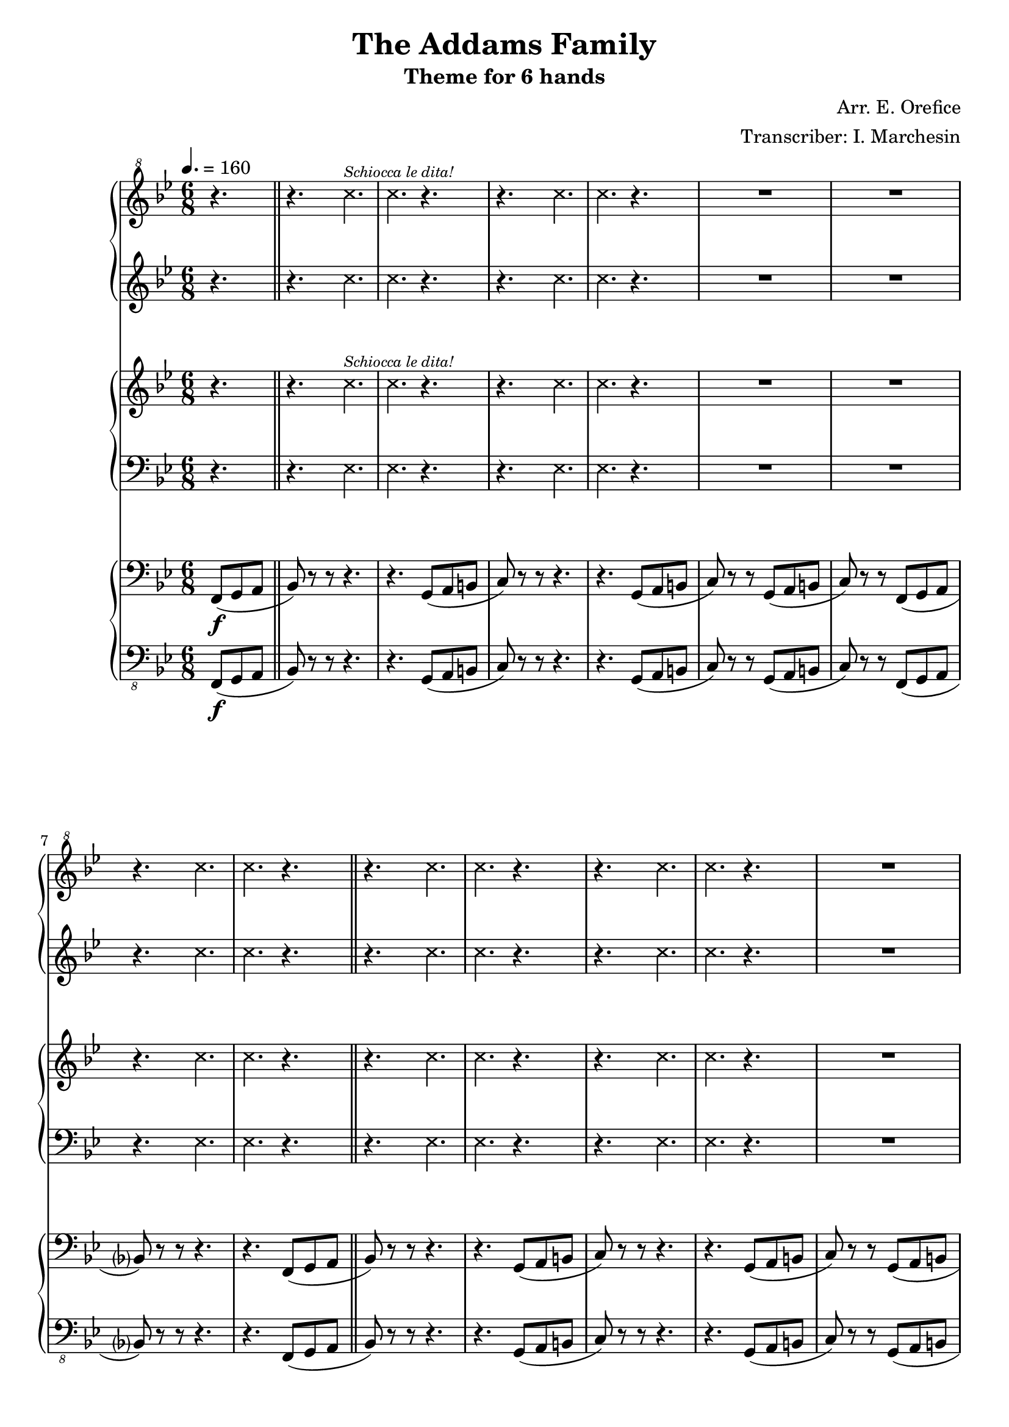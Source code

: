 \header {
  title = "The Addams Family"
  subtitle = "Theme for 6 hands"
  composer = "Arr. E. Orefice"
  arranger = "Transcriber: I. Marchesin"
  tagline = "Lily Transcriber: jazziuri96@gmail.com"
}

manodx_uno =
\compressMMRests {
    \relative c'' {
    \clef "treble^8"
    \key bes \major
    \time 6/8
    \tempo 4. = 160
    \xNotesOn r4.
    r4. c'^\markup { \tiny \italic "Schiocca le dita!"}
    c r 
    r c
    c r 
    R2. 
    R2. 
    r4. c
    c r \bar "||"
    r c 
    c r 
    r c
    c r
    R2.*2
    r4. c 
    c r4 \xNotesOff f8\f( \bar"||"
    bes4 d8 bes4 g8
    ees4 c'8) r4 gis8(
    a4 c8 a4 f8
    d4 bes'8) r4 f8(
    bes4 d8 bes4 g8
    ees4 c'8) r4 bes8(
    a4 f8 g4 a8
    bes4) r8 r4 f8(
    bes4 d8 bes4 g8
    ees4 c'8) r4 gis8(
    a4 c8 a4 f8
    d4 bes'8) r4 f8(
    bes4 d8 bes4 g8
    ees4 c'8) r4 bes8(
    a4 f8 g4 a8
    bes) r r r4.
    \xNotesOn r c,
    c r 
    r c
    c r
    R2.*3
    r4. r4 \xNotesOff f8(
    bes4 d8 bes4 g8
    ees4 c'8) r4
    gis8(
    a4 c8 a4 f8
    d4 bes'8) r4 f8(
    bes4 d8 bes4 g8
    ees4 c'8) r4 bes8(
    a4. f
    g a 
    bes) r
    r4 r8 r4 f8(
    bes4 d8 bes4 g8
    ees4 c'8) r4 gis8(
    a4 c8 a4 f8 
    d4 bes'8) r4 f8(
    bes4 d8 bes4 g8
    ees4 c'8) r4 bes8(
    a4 f8 g4 a8
    bes) r r r4.
    \xNotesOn r c,
    c r 
    r c
    c r
    R2.*2
    r4. c 
    c r 
    r c 
    c r
    r c 
    c r
    R2.*2
    r4. c
    c r
    R2.*2
    r4.\xNotesOff f8( g a
    bes4) des8 r4.
    \xNotesOn r c,
    c r
    r c 
    c \xNotesOff f8(\ff g a
    bes) r r r4. \bar "|."
    }
}

manosx_uno =
\compressMMRests {
    \relative c' {
        \key bes \major
    \time 6/8
    \xNotesOn r4.
    r4. c'
    c r 
    r c
    c r 
    R2. 
    R2. 
    r4. c
    c r \bar "||"
    r c 
    c r 
    r c
    c r
    R2.*2
    r4. c 
    c r4 \xNotesOff f8\f( \bar"||"
    bes4 d8 bes4 g8
    ees4 c'8) r4 gis8(
    a4 c8 a4 f8
    d4 bes'8) r4 f8(
    bes4 d8 bes4 g8
    ees4 c'8) r4 bes8(
    a4 f8 g4 a8
    bes4) r8 r4 f8(
    bes4 d8 bes4 g8
    ees4 c'8) r4 gis8(
    a4 c8 a4 f8
    d4 bes'8) r4 f8(
    bes4 d8 bes4 g8
    ees4 c'8) r4 bes8(
    a4 f8 g4 a8
    bes) r r r4.
    \xNotesOn r c,
    c r 
    r c
    c r
    R2.*3
    r4. r4 \xNotesOff f8(
    bes4 d8 bes4 g8
    ees4 c'8) r4
    gis8(
    a4 c8 a4 f8
    d4 bes'8) r4 f8(
    bes4 d8 bes4 g8
    ees4 c'8) r4 bes8(
    a4. f
    g a 
    bes) r
    r4 r8 r4 f8(
    bes4 d8 bes4 g8
    ees4 c'8) r4 gis8(
    a4 c8 a4 f8 
    d4 bes'8) r4 f8(
    bes4 d8 bes4 g8
    ees4 c'8) r4 bes8(
    a4 f8 g4 a8
    bes) r r r4.
    \xNotesOn r c,
    c r 
    r c
    c r
    R2.*2
    r4. c 
    c r 
    r c 
    c r
    r c 
    c r
    R2.*2
    r4. c
    c r
    R2.*2
    r4.\xNotesOff f8( g a
    bes4) des8 r4.
    \xNotesOn r c,
    c r
    r c 
    c \xNotesOff f8(\ff g a
    bes) r r r4. \bar "|."
    }
}

manodx_due =
\compressMMRests {
    \relative c' {
    \clef treble
    \key bes \major
    \time 6/8
    \xNotesOn r4.
    r4. c'^\markup { \tiny \italic "Schiocca le dita!"}
    c r 
    r c
    c r 
    R2. 
    R2. 
    r4. c
    c r \bar "||"
    r c 
    c r 
    r c
    c r
    R2.*2
    r4. c 
    c r \xNotesOff \bar"||"
    r <bes, d>
    r <c ees>
    r <c ees>
    r <bes d>
    r <bes d>
    r <c ees>
    r <c ees>
    r <bes d>
    r <bes d>
    r <c ees>
    r <c ees>
    r <bes d>
    r <bes d>
    r <c ees>
    r <c ees>
    R2.
    \xNotesOn
    r4. c'
    c r 
    r c
    c r 
    R2.*3
    \xNotesOff
    r8 <c, ees f> <c ees f> <c ees f> <c ees f> <c ees f>
    r4. <bes d>
    r <c ees>
    r <c ees>
    r <bes d>
    r <bes d>
    r <c ees>
    <c ees>2.
    <c ees>
    r4. r8 <c ees f> <c ees f>
    <c ees f> <c ees f> <c ees f> <c ees f> <c ees f> <c ees f>
    r4. <bes d>
    r <c ees>
    r <c ees>
    r <bes d>
    r <bes d>
    r <c ees>
    r <c ees>
    r <c ees>
    \xNotesOn
    r4. c'
    c r 
    r c
    c r 
    R2.*2
    r4. c
    c r 
    r c
    c r 
    r c 
    c r
    R2.*2
    r4. c
    c r 
    R2.
    \xNotesOff
    r4. f,8( g a
    bes4) des8( f, g a
    bes4) des8 r4.
    \xNotesOn
    r4. c
    c r 
    r c
    c \xNotesOff f,8(\ff g a
    bes) r r r4.
    }
}

manosx_due =
\compressMMRests {
    \relative c' {
    \clef bass
    \key bes \major
    \time 6/8
    \xNotesOn r4.
    r4. ees,
    ees r 
    r ees
    ees r 
    R2. 
    R2. 
    r4. ees
    ees r \bar "||"
    r ees 
    ees r 
    r ees
    ees r
    R2.*2
    r4. ees 
    ees r \xNotesOff \bar"||"
    r f
    r g
    r a
    r f 
    r f
    r g
    r a
    r f
    r f
    r g
    r a
    r f
    r f
    r g
    r a
    R2.
    \xNotesOn
    r4. ees
    ees r 
    r ees
    ees r 
    R2.*3
    \xNotesOff
    r8 a a a a a
    r4. f
    r g
    r a
    r f
    r f
    r g
    a2.
    a
    r4. r8 a a
    a a a a a a
    r4. f
    r g
    r a
    r f
    r f
    r g
    r a 
    r a
    \xNotesOn
    r4. ees
    ees r 
    r ees
    ees r 
    R2.*2
    r4. ees
    ees r 
    r ees
    ees r 
    r ees 
    ees r
    R2.*2
    r4. ees
    ees r 
    R2.
    \xNotesOff
    r4. f8( g a
    bes4) des8( f, g a
    bes4) des8 r4.
    \xNotesOn
    r4. ees,
    ees r 
    r ees
    ees \xNotesOff f8(\ff g a
    bes) r r r4.
    }
}

manodx_tre =
\compressMMRests {
    \relative c' {
    \clef bass
    \key bes \major
    \time 6/8
    \partial 4. f,,8(\f g a \bar"||"
    bes) r r r4.
    r g8( a b
    c) r r r4.
    r g8( a b
    c) r r g( a b 
    c) r r f,( g a
    bes?) r r r4.
    r f8( g a
    bes) r r r4.
    r g8( a b
    c) r r r4.
    r g8( a b
    c) r r g( a b 
    c) r r f,( g a
    bes?) r r r4.
    r r8 r a(
    bes4) r8 r4 b8(
    c4) r8 r4 e,8(
    f4) r8 r4 a8(
    bes4) r8 r4 a8(
    bes4) r8 r4 b8(
    c4) r8 r4 e,8(
    f4) r8 r4 a8(
    bes4) r8 r4 a8(
    bes4) r8 r4 b8(
    c4) r8 r4 e,8(
    f4) r8 r4 a8(
    bes4) r8 r4 a8(
    bes4) r8 r4 b8(
    c4) r8 r4 e,8(
    f4) r8 r4 a8(
    bes4) r8 f8( g a
    bes) r r r4.
    r g8( a b
    c) r r r4.
    r g8( a b
    c) r r g( a b 
    c) r r f,( g a
    bes?) r r r4.
    r r8 r a(
    bes4) r8 r4 b8(
    c4) r8 r4 e,8(
    f4) r8 r4 a8(
    bes4) r8 r4 a8(
    bes4) r8 r4 b8(
    c4) r8 r4 e,8(
    f4) r8 r4 e8(
    f4.) r
    bes r
    f r4 a8(
    bes4) r8 r4 b8(
    c4) r8 r4 e,8(
    f4) r8 r4 a8(
    bes4) r8 r4 a8(
    bes4) r8 r4 b8(
    c4) r8 r4 e,8(
    f4) r8 r4 a8(
    bes4) r8 f8( g a
    bes) r r r4.
    r g8( a b
    c) r r r4.
    r g8( a b
    c) r r g( a b 
    c) r r f,( g a
    bes?) r r r4.
    r f8( g a
    bes) r r r4.
    r g8( a b
    c) r r r4.
    r g8( a b
    c) r r g( a b 
    c) r r f,( g a
    bes?) r r r4.
    r f8( g a
    bes4) des8( f, g a
    bes4) des8( f, g a
    bes4) des8( f, g a
    bes4) des8( f, g a
    bes4) r8 r4.
    r g8( a b
    c) r r r4.
    r4 r8 f,(\ff g a
    bes) r r r4.
    }
}

manosx_tre =
\compressMMRests {
    \relative c' {
    \clef "bass_8"
    \key bes \major
    \time 6/8
    \partial 4. f,,,8(\f g a \bar"||"
    bes) r r r4.
    r g8( a b
    c) r r r4.
    r g8( a b
    c) r r g( a b 
    c) r r f,( g a
    bes?) r r r4.
    r f8( g a
    bes) r r r4.
    r g8( a b
    c) r r r4.
    r g8( a b
    c) r r g( a b 
    c) r r f,( g a
    bes?) r r r4.
    r r8 r a(
    bes4) r8 r4 b8(
    c4) r8 r4 e,8(
    f4) r8 r4 a8(
    bes4) r8 r4 a8(
    bes4) r8 r4 b8(
    c4) r8 r4 e,8(
    f4) r8 r4 a8(
    bes4) r8 r4 a8(
    bes4) r8 r4 b8(
    c4) r8 r4 e,8(
    f4) r8 r4 a8(
    bes4) r8 r4 a8(
    bes4) r8 r4 b8(
    c4) r8 r4 e,8(
    f4) r8 r4 a8(
    bes4) r8 f8( g a
    bes) r r r4.
    r g8( a b
    c) r r r4.
    r g8( a b
    c) r r g( a b 
    c) r r f,( g a
    bes?) r r r4.
    r r8 r a(
    bes4) r8 r4 b8(
    c4) r8 r4 e,8(
    f4) r8 r4 a8(
    bes4) r8 r4 a8(
    bes4) r8 r4 b8(
    c4) r8 r4 e,8(
    f4) r8 r4 e8(
    f4.) r
    bes r
    f r4 a8(
    bes4) r8 r4 b8(
    c4) r8 r4 e,8(
    f4) r8 r4 a8(
    bes4) r8 r4 a8(
    bes4) r8 r4 b8(
    c4) r8 r4 e,8(
    f4) r8 r4 a8(
    bes4) r8 f8( g a
    bes) r r r4.
    r g8( a b
    c) r r r4.
    r g8( a b
    c) r r g( a b 
    c) r r f,( g a
    bes?) r r r4.
    r f8( g a
    bes) r r r4.
    r g8( a b
    c) r r r4.
    r g8( a b
    c) r r g( a b 
    c) r r f,( g a
    bes?) r r r4.
    r f8( g a
    bes4) des8( f, g a
    bes4) des8( f, g a
    bes4) des8( f, g a
    bes4) des8( f, g a
    bes4) r8 r4.
    r g8( a b
    c) r r r4.
    r4 r8 f,(\ff g a
    bes) r r r4.
    }
}



\score {
	<<
		\new PianoStaff
			<<
				\new Staff = "manodx_uno" \manodx_uno
				\new Staff = "manosx_uno" \manosx_uno
			>>
		\new PianoStaff
			<<
				\new Staff = "manodx_due" \manodx_due
				\new Staff = "manosx_due" \manosx_due
			>>
		\new PianoStaff
			<<
				\new Staff = "manodx_tre" \manodx_tre
				\new Staff = "manosx_tre" \manosx_tre
			>>
	>>
	\layout{
        %\context { \Staff \RemoveAllEmptyStaves }
    }
}